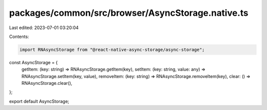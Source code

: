 packages/common/src/browser/AsyncStorage.native.ts
==================================================

Last edited: 2023-07-01 03:20:04

Contents:

.. code-block:: ts

    import RNAsyncStorage from "@react-native-async-storage/async-storage";

const AsyncStorage = {
  getItem: (key: string) => RNAsyncStorage.getItem(key),
  setItem: (key: string, value: any) => RNAsyncStorage.setItem(key, value),
  removeItem: (key: string) => RNAsyncStorage.removeItem(key),
  clear: () => RNAsyncStorage.clear(),
};

export default AsyncStorage;


